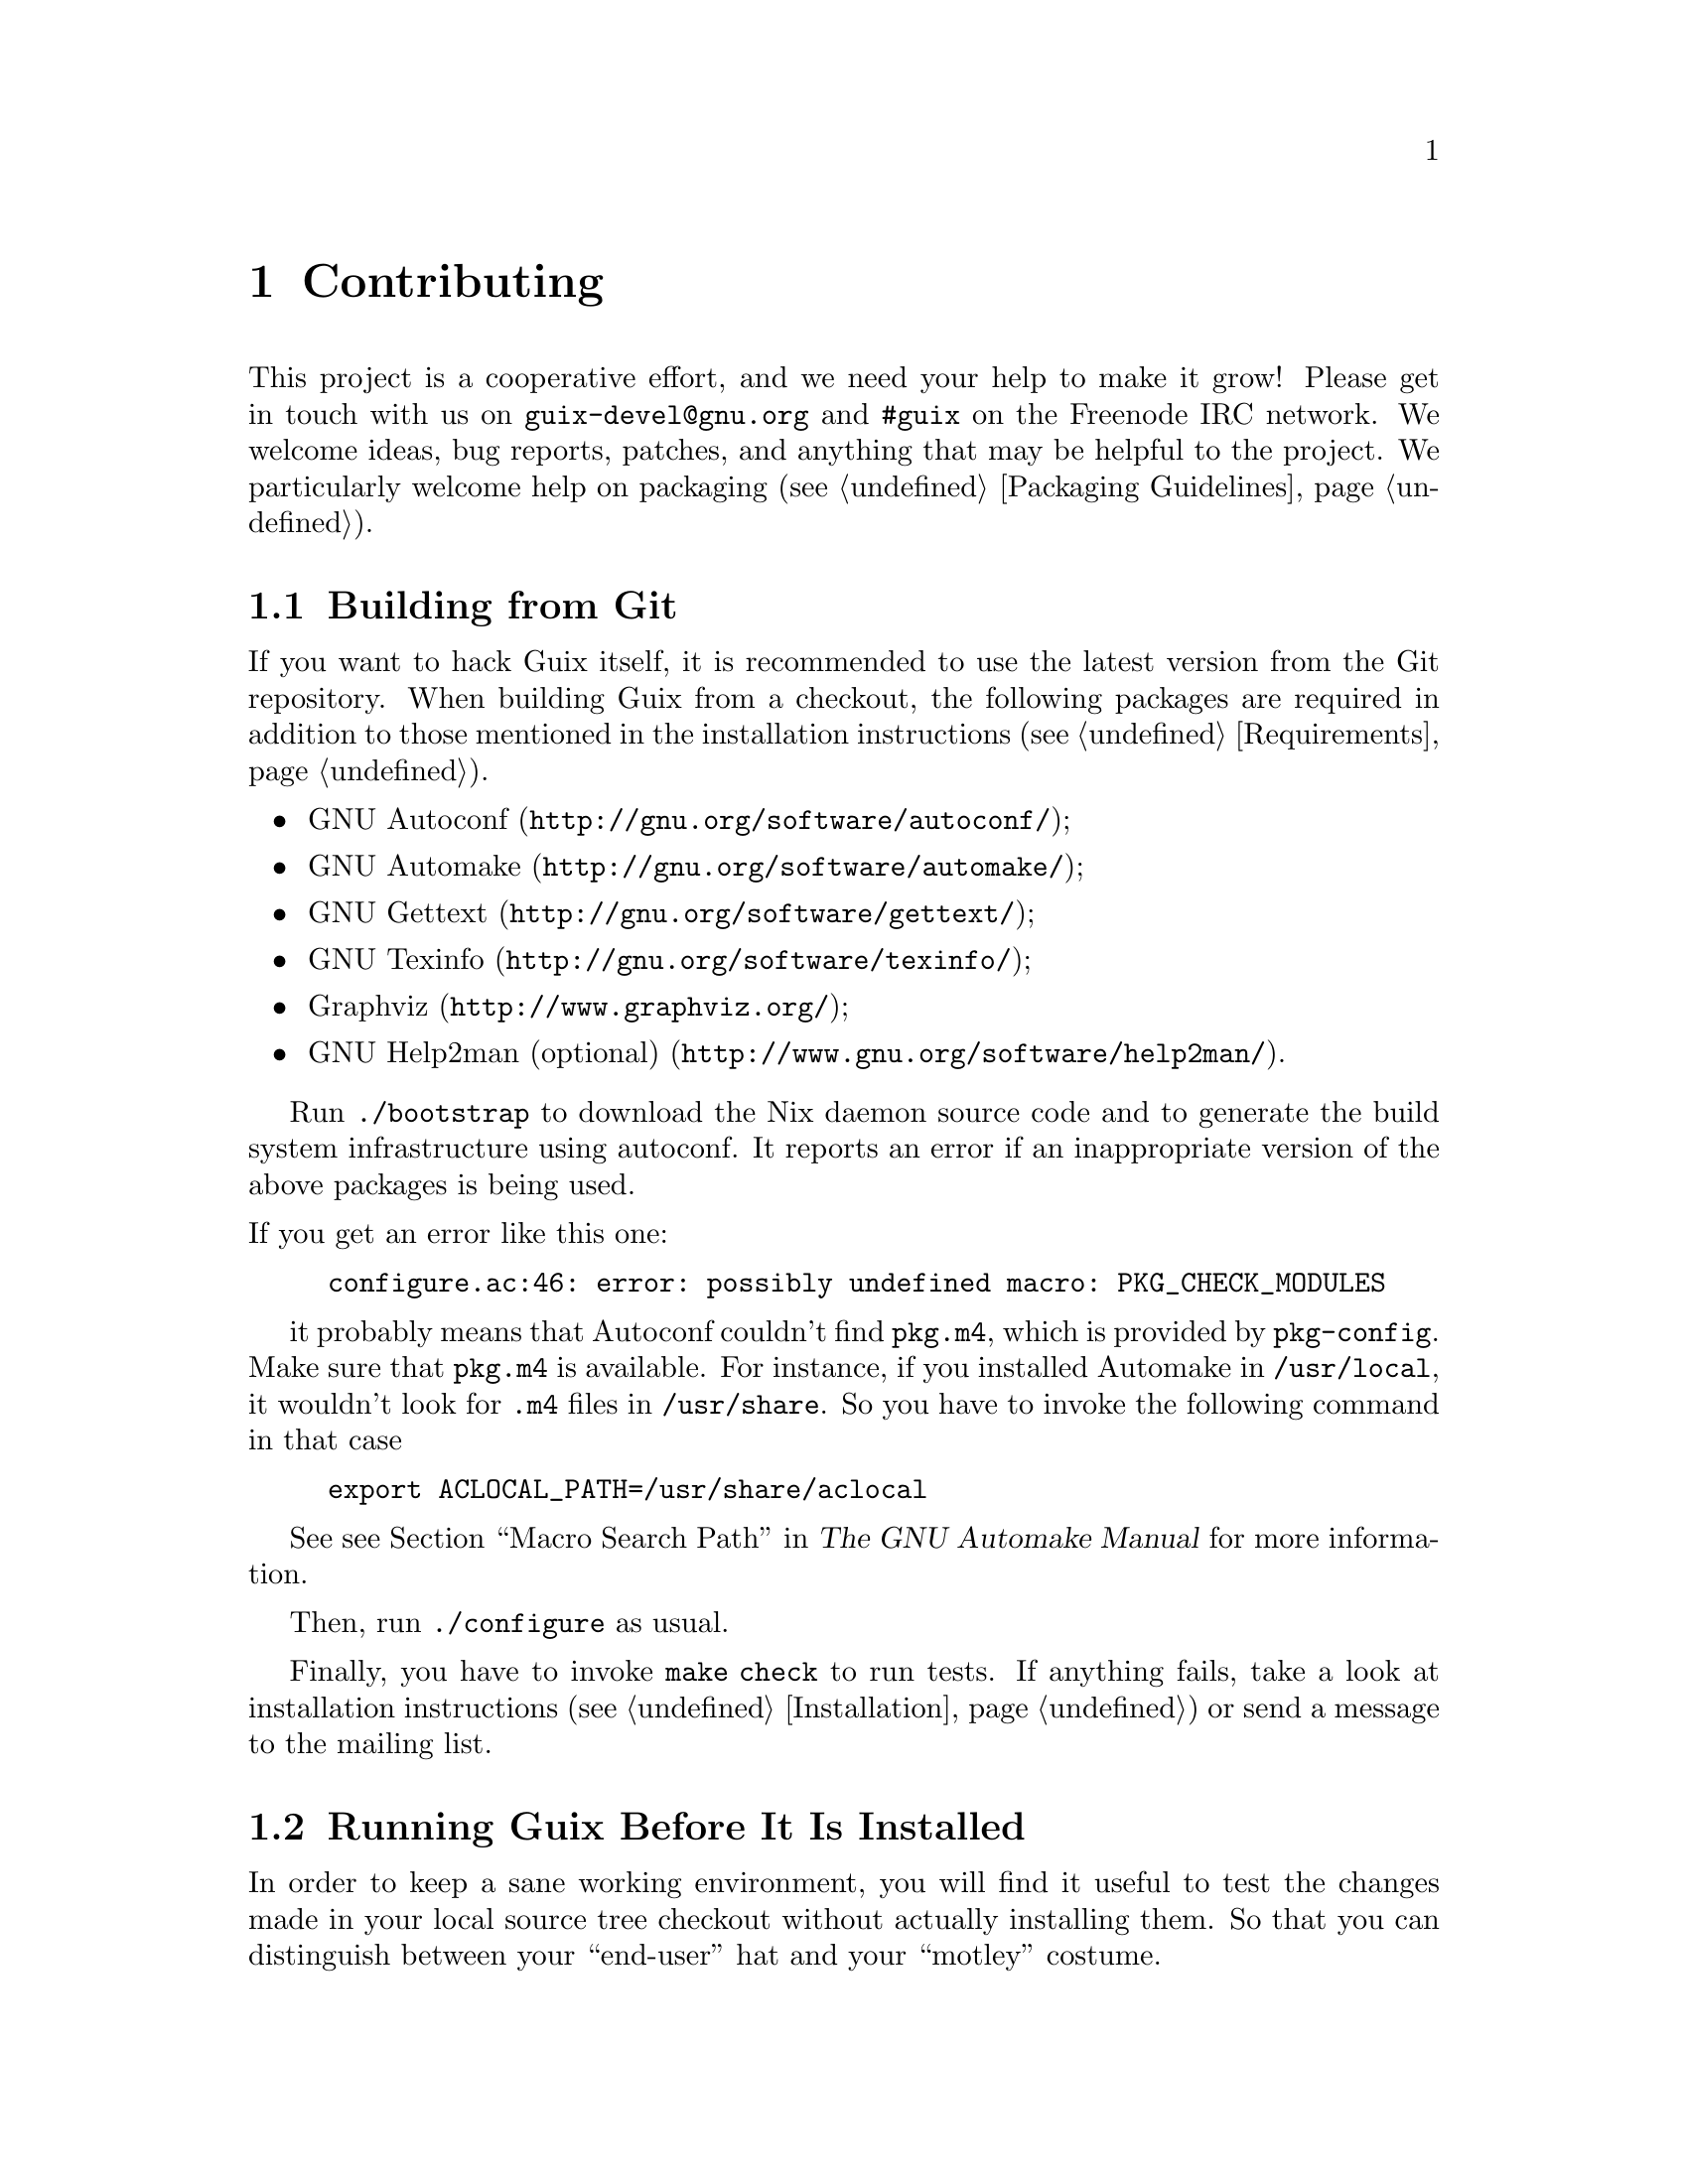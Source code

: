 @node Contributing
@chapter Contributing

This project is a cooperative effort, and we need your help to make it
grow!  Please get in touch with us on @email{guix-devel@@gnu.org} and
@code{#guix} on the Freenode IRC network.  We welcome ideas, bug
reports, patches, and anything that may be helpful to the project.  We
particularly welcome help on packaging (@pxref{Packaging Guidelines}).

@menu
* Building from Git::           The latest and greatest.
* Running Guix Before It Is Installed::  Hacker tricks.
* The Perfect Setup::           The right tools.
* Coding Style::                Hygiene of the contributor.
* Submitting Patches::          Share your work.
@end menu

@node Building from Git
@section Building from Git

If you want to hack Guix itself, it is recommended to use the latest
version from the Git repository.  When building Guix from a checkout,
the following packages are required in addition to those mentioned in
the installation instructions (@pxref{Requirements}).

@itemize
@item @url{http://gnu.org/software/autoconf/, GNU Autoconf};
@item @url{http://gnu.org/software/automake/, GNU Automake};
@item @url{http://gnu.org/software/gettext/, GNU Gettext};
@item @url{http://gnu.org/software/texinfo/, GNU Texinfo};
@item @url{http://www.graphviz.org/, Graphviz};
@item @url{http://www.gnu.org/software/help2man/, GNU Help2man (optional)}.
@end itemize

Run @command{./bootstrap} to download the Nix daemon source code and to
generate the build system infrastructure using autoconf.  It reports an
error if an inappropriate version of the above packages is being used.

@noindent
If you get an error like this one:

@example
configure.ac:46: error: possibly undefined macro: PKG_CHECK_MODULES
@end example

it probably means that Autoconf couldn’t find @file{pkg.m4}, which is
provided by @command{pkg-config}.  Make sure that @file{pkg.m4} is
available.  For instance, if you installed Automake in
@file{/usr/local}, it wouldn’t look for @file{.m4} files in
@file{/usr/share}.  So you have to invoke the following command in that
case

@example
export ACLOCAL_PATH=/usr/share/aclocal
@end example

See @pxref{Macro Search Path,,, automake, The GNU Automake Manual} for
more information.

Then, run @command{./configure} as usual.

Finally, you have to invoke @code{make check} to run tests.  If anything
fails, take a look at installation instructions (@pxref{Installation})
or send a message to the @email{guix-devel@@gnu.org, mailing list}.


@node Running Guix Before It Is Installed
@section Running Guix Before It Is Installed

In order to keep a sane working environment, you will find it useful to
test the changes made in your local source tree checkout without
actually installing them.  So that you can distinguish between your
``end-user'' hat and your ``motley'' costume.

To that end, all the command-line tools can be used even if you have not
run @code{make install}.  To do that, prefix each command with
@command{./pre-inst-env} (the @file{pre-inst-env} script lives in the
top build tree of Guix), as in:

@example
$ sudo ./pre-inst-env guix-daemon --build-users-group=guixbuild
$ ./pre-inst-env guix build hello
@end example

@noindent
Similarly, for a Guile session using the Guix modules:

@example
$ ./pre-inst-env guile -c '(use-modules (guix utils)) (pk (%current-system))'

;;; ("x86_64-linux")
@end example

@noindent
@cindex REPL
@cindex read-eval-print loop
@dots{} and for a REPL (@pxref{Using Guile Interactively,,, guile, Guile
Reference Manual}):

@example
$ ./pre-inst-env guile
scheme@@(guile-user)> ,use(guix)
scheme@@(guile-user)> ,use(gnu)
scheme@@(guile-user)> (define snakes
                       (fold-packages
                         (lambda (package lst)
                           (if (string-prefix? "python"
                                               (package-name package))
                               (cons package lst)
                               lst))
                         '()))
scheme@@(guile-user)> (length snakes)
$1 = 361
@end example

The @command{pre-inst-env} script sets up all the environment variables
necessary to support this, including @env{PATH} and @env{GUILE_LOAD_PATH}.

Note that @command{./pre-inst-env guix pull} does @emph{not} upgrade the
local source tree; it simply updates the @file{~/.config/guix/latest}
symlink (@pxref{Invoking guix pull}).  Run @command{git pull} instead if
you want to upgrade your local source tree.


@node The Perfect Setup
@section The Perfect Setup

The Perfect Setup to hack on Guix is basically the perfect setup used
for Guile hacking (@pxref{Using Guile in Emacs,,, guile, Guile Reference
Manual}).  First, you need more than an editor, you need
@url{http://www.gnu.org/software/emacs, Emacs}, empowered by the
wonderful @url{http://nongnu.org/geiser/, Geiser}.

Geiser allows for interactive and incremental development from within
Emacs: code compilation and evaluation from within buffers, access to
on-line documentation (docstrings), context-sensitive completion,
@kbd{M-.} to jump to an object definition, a REPL to try out your code,
and more (@pxref{Introduction,,, geiser, Geiser User Manual}).  For
convenient Guix development, make sure to augment Guile’s load path so
that it finds source files from your checkout:

@lisp
;; @r{Assuming the Guix checkout is in ~/src/guix.}
(add-to-list 'geiser-guile-load-path "~/src/guix")
@end lisp

To actually edit the code, Emacs already has a neat Scheme mode.  But in
addition to that, you must not miss
@url{http://www.emacswiki.org/emacs/ParEdit, Paredit}.  It provides
facilities to directly operate on the syntax tree, such as raising an
s-expression or wrapping it, swallowing or rejecting the following
s-expression, etc.

GNU Guix also comes with a minor mode that provides some additional
functionality for Scheme buffers (@pxref{Emacs Development}).


@node Coding Style
@section Coding Style

In general our code follows the GNU Coding Standards (@pxref{Top,,,
standards, GNU Coding Standards}).  However, they do not say much about
Scheme, so here are some additional rules.

@menu
* Programming Paradigm::        How to compose your elements.
* Modules::                     Where to store your code?
* Data Types and Pattern Matching::  Implementing data structures.
* Formatting Code::             Writing conventions.
@end menu

@node Programming Paradigm
@subsection Programming Paradigm

Scheme code in Guix is written in a purely functional style.  One
exception is code that involves input/output, and procedures that
implement low-level concepts, such as the @code{memoize} procedure.

@node Modules
@subsection Modules

Guile modules that are meant to be used on the builder side must live in
the @code{(guix build @dots{})} name space.  They must not refer to
other Guix or GNU modules.  However, it is OK for a ``host-side'' module
to use a build-side module.

Modules that deal with the broader GNU system should be in the
@code{(gnu @dots{})} name space rather than @code{(guix @dots{})}.

@node Data Types and Pattern Matching
@subsection Data Types and Pattern Matching

The tendency in classical Lisp is to use lists to represent everything,
and then to browse them ``by hand'' using @code{car}, @code{cdr},
@code{cadr}, and co.  There are several problems with that style,
notably the fact that it is hard to read, error-prone, and a hindrance
to proper type error reports.

Guix code should define appropriate data types (for instance, using
@code{define-record-type*}) rather than abuse lists.  In addition, it
should use pattern matching, via Guile’s @code{(ice-9 match)} module,
especially when matching lists.

@node Formatting Code
@subsection Formatting Code

When writing Scheme code, we follow common wisdom among Scheme
programmers.  In general, we follow the
@url{http://mumble.net/~campbell/scheme/style.txt, Riastradh's Lisp
Style Rules}.  This document happens to describe the conventions mostly
used in Guile’s code too.  It is very thoughtful and well written, so
please do read it.

Some special forms introduced in Guix, such as the @code{substitute*}
macro, have special indentation rules.  These are defined in the
@file{.dir-locals.el} file, which Emacs automatically uses.  If you do
not use Emacs, please make sure to let your editor know the rules.

We require all top-level procedures to carry a docstring.  This
requirement can be relaxed for simple private procedures in the
@code{(guix build @dots{})} name space, though.

Procedures should not have more than four positional parameters.  Use
keyword parameters for procedures that take more than four parameters.


@node Submitting Patches
@section Submitting Patches

Development is done using the Git distributed version control system.
Thus, access to the repository is not strictly necessary.  We welcome
contributions in the form of patches as produced by @code{git
format-patch} sent to the @email{guix-devel@@gnu.org, mailing list}.
Please write commit logs in the ChangeLog format (@pxref{Change Logs,,,
standards, GNU Coding Standards}); you can check the commit history for
examples.

Before submitting a patch that adds or modifies a package definition,
please run through this check list:

@enumerate
@item
Take some time to provide an adequate synopsis and description for the
package.  @xref{Synopses and Descriptions}, for some guidelines.

@item
Run @code{guix lint @var{package}}, where @var{package} is the
name of the new or modified package, and fix any errors it reports
(@pxref{Invoking guix lint}).

@item
Make sure the package builds on your platform, using @code{guix build
@var{package}}.

@item
Take a look at the profile reported by @command{guix size}
(@pxref{Invoking guix size}).  This will allow you to notice references
to other packages unwillingly retained.  It may also help determine
whether to split the package (@pxref{Packages with Multiple Outputs}),
and which optional dependencies should be used.

@item
For important changes, check that dependent package (if applicable) are
not affected by the change; @code{guix refresh --list-dependent
@var{package}} will help you do that (@pxref{Invoking guix refresh}).

@item
Check whether the package's build process is deterministic.  This
typically means checking whether an independent build of the package
yields the exact same result that you obtained, bit for bit.

A simple way to do that is with @command{guix challenge}
(@pxref{Invoking guix challenge}).  You may run it once the package has
been committed and built by @code{hydra.gnu.org} to check whether it
obtains the same result as you did.  Better yet: Find another machine
that can build it and run @command{guix publish}.

@end enumerate

When posting a patch to the mailing list, use @samp{[PATCH] @dots{}} as a
subject.  You may use your email client or the @command{git send-mail}
command.

